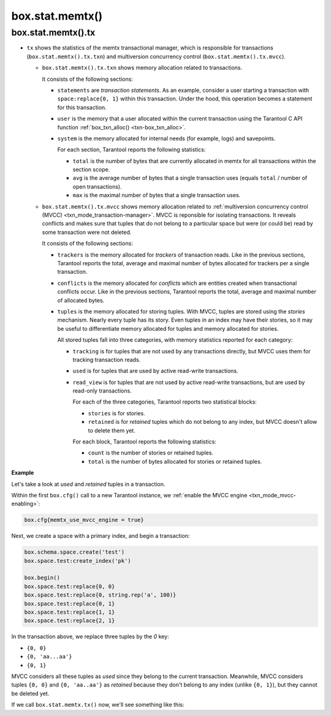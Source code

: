 .. _box_introspection-box_stat_memtx:

box.stat.memtx()
================

.. module:: box.stat

.. function:: memtx()

    Shows ``memtx`` storage engine activity.

.. _box_introspection-box_stat_memtx_tx:

box.stat.memtx().tx
-------------------

* ``tx`` shows the statistics of the memtx transactional manager,
  which is responsible for transactions (``box.stat.memtx().tx.txn``)
  and multiversion concurrency control (``box.stat.memtx().tx.mvcc``).

  * ``box.stat.memtx().tx.txn`` shows memory allocation related to transactions.

    It consists of the following sections:

    * ``statements`` are *transaction statements*.
      As an example, consider a user starting a transaction with
      ``space:replace{0, 1}`` within this transaction. Under the hood,
      this operation becomes a statement for this transaction.
    * ``user`` is the memory that a user allocated within
      the current transaction using the Tarantool C API function
      :ref:`box_txn_alloc() <txn-box_txn_alloc>`.
    * ``system`` is the memory allocated for internal needs
      (for example, logs) and savepoints.

      For each section, Tarantool reports the following statistics:

      * ``total`` is the number of bytes that are currently allocated in memtx
        for all transactions within the section scope.
      * ``avg`` is the average number of bytes that a single transaction uses
        (equals ``total`` / number of open transactions).
      * ``max`` is the maximal number of bytes that a single transaction uses.

  * ``box.stat.memtx().tx.mvcc`` shows memory allocation related to
    :ref:`multiversion concurrency control (MVCC) <txn_mode_transaction-manager>`.
    MVCC is reponsible for isolating transactions.
    It reveals conflicts and makes sure that tuples that do not belong to a particular
    space but were (or could be) read by some transaction were not deleted.

    It consists of the following sections:

    * ``trackers`` is the memory allocated for *trackers* of transaction reads.
      Like in the previous sections, Tarantool reports the total, average
      and maximal number of bytes allocated for trackers per a single transaction.
    * ``conflicts`` is the memory allocated for *conflicts*
      which are entities created when transactional conflicts occur.
      Like in the previous sections, Tarantool reports the total, average
      and maximal number of allocated bytes.
    * ``tuples`` is the memory allocated for storing tuples.
      With MVCC, tuples are stored using the *stories* mechanism. Nearly every
      tuple has its story. Even tuples in an index may have their stories, so
      it may be useful to differentiate memory allocated for tuples and memory
      allocated for stories.

      All stored tuples fall into three categories, with memory statistics
      reported for each category:

      * ``tracking`` is for tuples that are not used by any transactions directly,
        but MVCC uses them for tracking transaction reads.
      * ``used`` is for tuples that are used by active read-write transactions.
      * ``read_view`` is for tuples that are not used by active read-write transactions,
        but are used by read-only transactions.

        For each of the three categories, Tarantool reports two statistical blocks:

        * ``stories`` is for stories.
        * ``retained`` is for *retained* tuples which do not belong to any index,
          but MVCC doesn't allow to delete them yet.

        For each block, Tarantool reports the following statistics:

        * ``count`` is the number of stories or retained tuples.
        * ``total`` is the number of bytes allocated for stories or retained tuples.

**Example**

Let's take a look at `used` and `retained` tuples in a transaction.

Within the first ``box.cfg()`` call to a new Tarantool instance, we
:ref:`enable the MVCC engine <txn_mode_mvcc-enabling>`:

.. code-block:: lua

   box.cfg{memtx_use_mvcc_engine = true}

Next, we create a space with a primary index, and begin a transaction:

.. code-block:: lua

   box.schema.space.create('test')
   box.space.test:create_index('pk')

   box.begin()
   box.space.test:replace{0, 0}
   box.space.test:replace{0, string.rep('a', 100)}
   box.space.test:replace{0, 1}
   box.space.test:replace{1, 1}
   box.space.test:replace{2, 1}

In the transaction above, we replace three tuples by the `0` key:

* ``{0, 0}``
* ``{0, 'aa...aa'}``
* ``{0, 1}``

MVCC considers all these tuples as `used` since they belong to the current transaction.
Meanwhile, MVCC considers tuples ``{0, 0}`` and ``{0, 'aa..aa'}`` as `retained` because
they don't belong to any index (unlike ``{0, 1}``), but they cannot be deleted yet.

If we call ``box.stat.memtx.tx()`` now, we'll see something like this:

.. code-block:: tarantoolsession
   :emphasize-lines: 33-39

	tarantool> box.stat.memtx.tx()
	---
	- txn:
	    statements:
	      max: 720
	      avg: 720
	      total: 720
	    user:
	      max: 0
	      avg: 0
	      total: 0
	    system:
	      max: 916
	      avg: 916
	      total: 916
	  mvcc:
	    trackers:
	      max: 0
	      avg: 0
	      total: 0
	    conflicts:
	      max: 0
	      avg: 0
	      total: 0
	    tuples:
	      tracking:
	        stories:
	          count: 0
	          total: 0
	        retained:
	          count: 0
	          total: 0
	      used:
	        stories:
	          count: 6
	          total: 944
	        retained:
	          count: 2
	          total: 119
	      read_view:
	        stories:
	          count: 0
	          total: 0
	        retained:
	          count: 0
	          total: 0
	...
